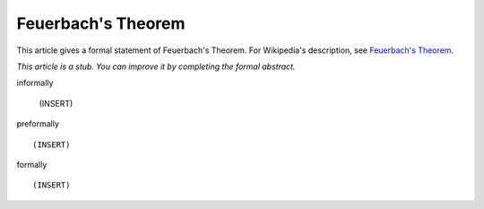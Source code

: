 Feuerbach's Theorem
-------------------

This article gives a formal statement of Feuerbach's Theorem.  For Wikipedia's
description, see
`Feuerbach's Theorem <https://en.wikipedia.org/wiki/Nine-point_circle>`_.

*This article is a stub. You can improve it by completing
the formal abstract.*

informally

  (INSERT)

preformally ::

  (INSERT)

formally ::

  (INSERT)
